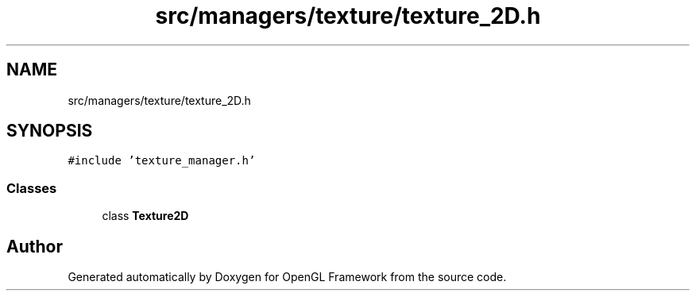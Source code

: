 .TH "src/managers/texture/texture_2D.h" 3 "Sun Apr 9 2023" "OpenGL Framework" \" -*- nroff -*-
.ad l
.nh
.SH NAME
src/managers/texture/texture_2D.h
.SH SYNOPSIS
.br
.PP
\fC#include 'texture_manager\&.h'\fP
.br

.SS "Classes"

.in +1c
.ti -1c
.RI "class \fBTexture2D\fP"
.br
.in -1c
.SH "Author"
.PP 
Generated automatically by Doxygen for OpenGL Framework from the source code\&.
